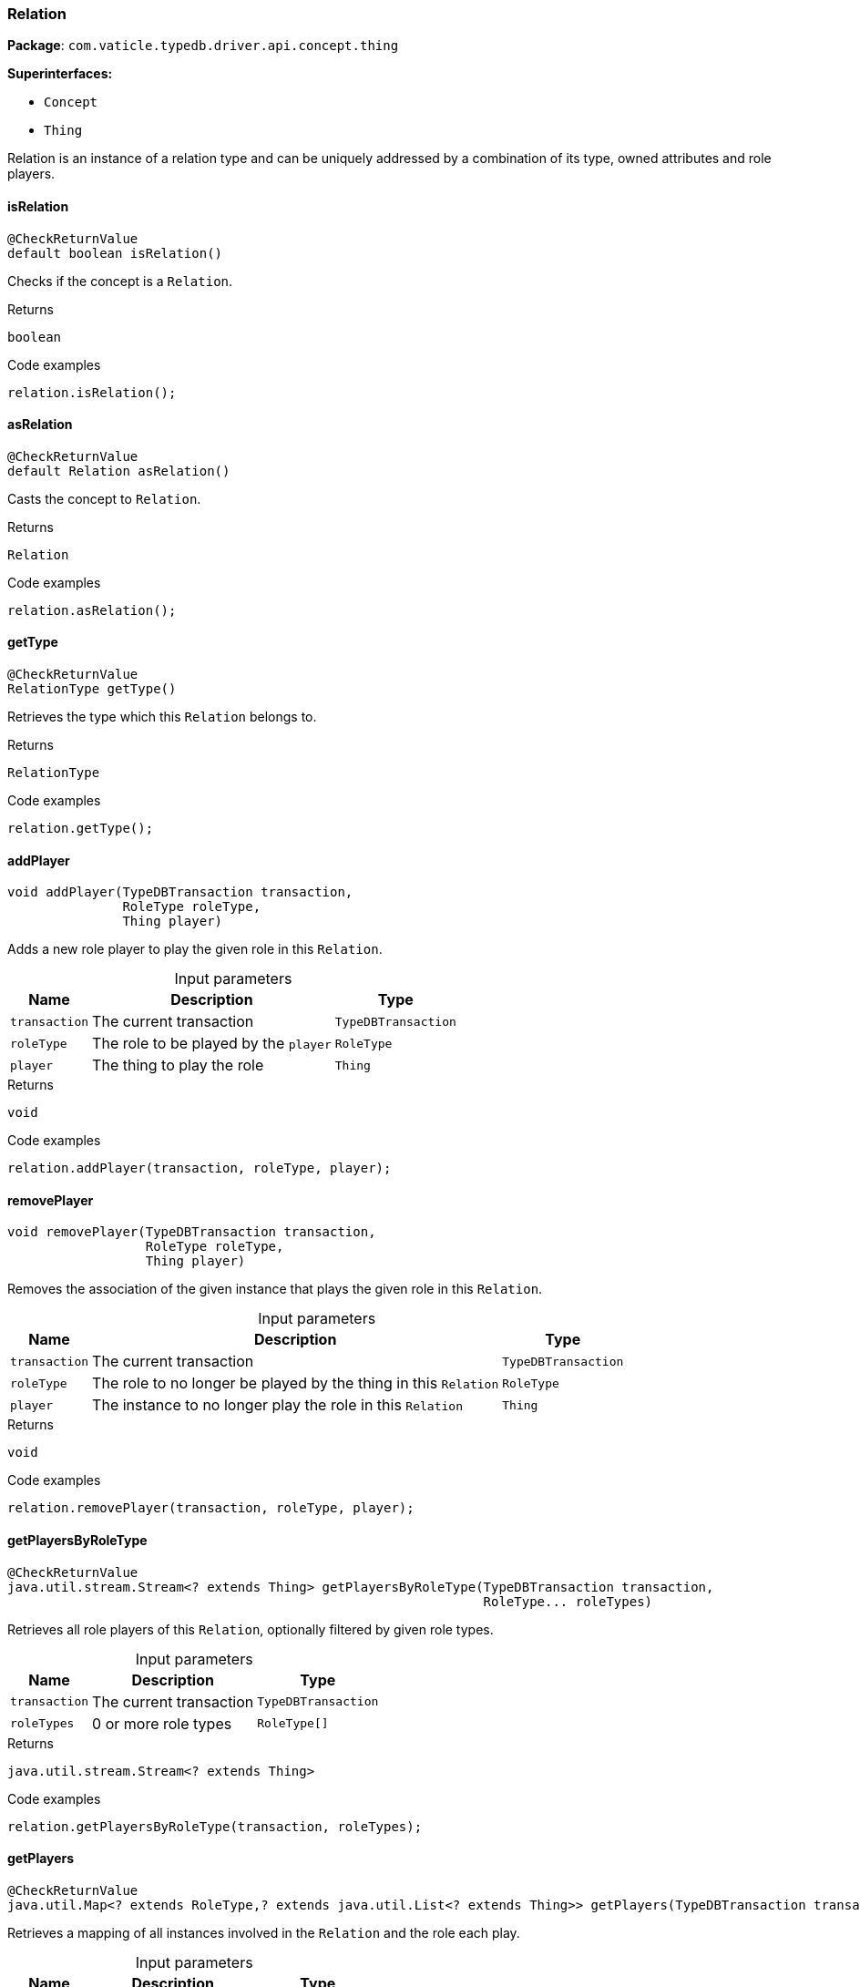 [#_Relation]
=== Relation

*Package*: `com.vaticle.typedb.driver.api.concept.thing`

*Superinterfaces:*

* `Concept`
* `Thing`

Relation is an instance of a relation type and can be uniquely addressed by a combination of its type, owned attributes and role players.

// tag::methods[]
[#_isRelation_]
==== isRelation

[source,java]
----
@CheckReturnValue
default boolean isRelation()
----

Checks if the concept is a ``Relation``. 


.Returns
`boolean`

.Code examples
[source,java]
----
relation.isRelation();
----

[#_asRelation_]
==== asRelation

[source,java]
----
@CheckReturnValue
default Relation asRelation()
----

Casts the concept to ``Relation``. 


.Returns
`Relation`

.Code examples
[source,java]
----
relation.asRelation();
----

[#_getType_]
==== getType

[source,java]
----
@CheckReturnValue
RelationType getType()
----

Retrieves the type which this ``Relation`` belongs to. 


.Returns
`RelationType`

.Code examples
[source,java]
----
relation.getType();
----

[#_addPlayer_com_vaticle_typedb_driver_api_TypeDBTransaction_com_vaticle_typedb_driver_api_concept_type_RoleType_com_vaticle_typedb_driver_api_concept_thing_Thing]
==== addPlayer

[source,java]
----
void addPlayer​(TypeDBTransaction transaction,
               RoleType roleType,
               Thing player)
----

Adds a new role player to play the given role in this ``Relation``. 


[caption=""]
.Input parameters
[cols="~,~,~"]
[options="header"]
|===
|Name |Description |Type
a| `transaction` a| The current transaction a| `TypeDBTransaction` 
a| `roleType` a| The role to be played by the ``player`` a| `RoleType` 
a| `player` a| The thing to play the role a| `Thing` 
|===

.Returns
`void`

.Code examples
[source,java]
----
relation.addPlayer(transaction, roleType, player);
----

[#_removePlayer_com_vaticle_typedb_driver_api_TypeDBTransaction_com_vaticle_typedb_driver_api_concept_type_RoleType_com_vaticle_typedb_driver_api_concept_thing_Thing]
==== removePlayer

[source,java]
----
void removePlayer​(TypeDBTransaction transaction,
                  RoleType roleType,
                  Thing player)
----

Removes the association of the given instance that plays the given role in this ``Relation``. 


[caption=""]
.Input parameters
[cols="~,~,~"]
[options="header"]
|===
|Name |Description |Type
a| `transaction` a| The current transaction a| `TypeDBTransaction` 
a| `roleType` a| The role to no longer be played by the thing in this ``Relation`` a| `RoleType` 
a| `player` a| The instance to no longer play the role in this ``Relation`` a| `Thing` 
|===

.Returns
`void`

.Code examples
[source,java]
----
relation.removePlayer(transaction, roleType, player);
----

[#_getPlayersByRoleType_com_vaticle_typedb_driver_api_TypeDBTransaction_com_vaticle_typedb_driver_api_concept_type_RoleType___]
==== getPlayersByRoleType

[source,java]
----
@CheckReturnValue
java.util.stream.Stream<? extends Thing> getPlayersByRoleType​(TypeDBTransaction transaction,
                                                              RoleType... roleTypes)
----

Retrieves all role players of this ``Relation``, optionally filtered by given role types. 


[caption=""]
.Input parameters
[cols="~,~,~"]
[options="header"]
|===
|Name |Description |Type
a| `transaction` a| The current transaction a| `TypeDBTransaction` 
a| `roleTypes` a| 0 or more role types a| `RoleType[]` 
|===

.Returns
`java.util.stream.Stream<? extends Thing>`

.Code examples
[source,java]
----
relation.getPlayersByRoleType(transaction, roleTypes);
----

[#_getPlayers_com_vaticle_typedb_driver_api_TypeDBTransaction]
==== getPlayers

[source,java]
----
@CheckReturnValue
java.util.Map<? extends RoleType,​? extends java.util.List<? extends Thing>> getPlayers​(TypeDBTransaction transaction)
----

Retrieves a mapping of all instances involved in the ``Relation`` and the role each play. 


[caption=""]
.Input parameters
[cols="~,~,~"]
[options="header"]
|===
|Name |Description |Type
a| `transaction` a| The current transaction a| `TypeDBTransaction` 
|===

.Returns
`java.util.Map<? extends RoleType,​? extends java.util.List<? extends Thing>>`

.Code examples
[source,java]
----
relation.getPlayers(transaction)
----

[#_getRelating_com_vaticle_typedb_driver_api_TypeDBTransaction]
==== getRelating

[source,java]
----
@CheckReturnValue
java.util.stream.Stream<? extends RoleType> getRelating​(TypeDBTransaction transaction)
----

Retrieves all role types currently played in this ``Relation``. 


[caption=""]
.Input parameters
[cols="~,~,~"]
[options="header"]
|===
|Name |Description |Type
a| `transaction` a| The current transaction a| `TypeDBTransaction` 
|===

.Returns
`java.util.stream.Stream<? extends RoleType>`

.Code examples
[source,java]
----
relation.getRelating(transaction);
----

[#_asAttribute_]
==== asAttribute

[source,java]
----
default Attribute asAttribute()
----

Casts the concept to ``Attribute``. 


.Returns
`Attribute`

.Code examples
[source,java]
----
concept.asAttribute();
----

[#_asAttributeType_]
==== asAttributeType

[source,java]
----
default AttributeType asAttributeType()
----

Casts the concept to ``AttributeType``. 


.Returns
`AttributeType`

.Code examples
[source,java]
----
concept.asAttributeType();
----

[#_asEntity_]
==== asEntity

[source,java]
----
default Entity asEntity()
----

Casts the concept to ``Entity``. 


.Returns
`Entity`

.Code examples
[source,java]
----
concept.asEntity();
----

[#_asEntityType_]
==== asEntityType

[source,java]
----
default EntityType asEntityType()
----

Casts the concept to ``EntityType``. 


.Returns
`EntityType`

.Code examples
[source,java]
----
concept.asEntityType();
----

[#_asRelationType_]
==== asRelationType

[source,java]
----
default RelationType asRelationType()
----

Casts the concept to ``RelationType``. 


.Returns
`RelationType`

.Code examples
[source,java]
----
concept.asRelationType();
----

[#_asRoleType_]
==== asRoleType

[source,java]
----
default RoleType asRoleType()
----

Casts the concept to ``RoleType``. 


.Returns
`RoleType`

.Code examples
[source,java]
----
concept.asRoleType();
----

[#_asThingType_]
==== asThingType

[source,java]
----
default ThingType asThingType()
----

Casts the concept to ``ThingType``. 


.Returns
`ThingType`

.Code examples
[source,java]
----
concept.asThingType();
----

[#_asType_]
==== asType

[source,java]
----
default Type asType()
----

Casts the concept to ``Type``. 


.Returns
`Type`

.Code examples
[source,java]
----
concept.asType();
----

[#_asValue_]
==== asValue

[source,java]
----
default Value asValue()
----

Casts the concept to ``Value``. 


.Returns
`Value`

.Code examples
[source,java]
----
concept.asValue();
----

[#_isAttribute_]
==== isAttribute

[source,java]
----
@CheckReturnValue
default boolean isAttribute()
----

Checks if the concept is an ``Attribute``. 


.Returns
`boolean`

.Code examples
[source,java]
----
concept.isAttribute();
----

[#_isAttributeType_]
==== isAttributeType

[source,java]
----
@CheckReturnValue
default boolean isAttributeType()
----

Checks if the concept is an ``AttributeType``. 


.Returns
`boolean`

.Code examples
[source,java]
----
concept.isAttributeType();
----

[#_isEntity_]
==== isEntity

[source,java]
----
@CheckReturnValue
default boolean isEntity()
----

Checks if the concept is an ``Entity``. 


.Returns
`boolean`

.Code examples
[source,java]
----
concept.isEntity();
----

[#_isEntityType_]
==== isEntityType

[source,java]
----
@CheckReturnValue
default boolean isEntityType()
----

Checks if the concept is an ``EntityType``. 


.Returns
`boolean`

.Code examples
[source,java]
----
concept.isEntityType();
----

[#_isRelationType_]
==== isRelationType

[source,java]
----
@CheckReturnValue
default boolean isRelationType()
----

Checks if the concept is a ``RelationType``. 


.Returns
`boolean`

.Code examples
[source,java]
----
concept.isRelationType();
----

[#_isRoleType_]
==== isRoleType

[source,java]
----
@CheckReturnValue
default boolean isRoleType()
----

Checks if the concept is a ``RoleType``. 


.Returns
`boolean`

.Code examples
[source,java]
----
concept.isRoleType();
----

[#_isThingType_]
==== isThingType

[source,java]
----
@CheckReturnValue
default boolean isThingType()
----

Checks if the concept is a ``ThingType``. 


.Returns
`boolean`

.Code examples
[source,java]
----
concept.isThingType();
----

[#_isType_]
==== isType

[source,java]
----
@CheckReturnValue
default boolean isType()
----

Checks if the concept is a ``Type``. 


.Returns
`boolean`

.Code examples
[source,java]
----
concept.isType();
----

[#_isValue_]
==== isValue

[source,java]
----
@CheckReturnValue
default boolean isValue()
----

Checks if the concept is a ``Value``. 


.Returns
`boolean`

.Code examples
[source,java]
----
concept.isValue();
----

// end::methods[]
